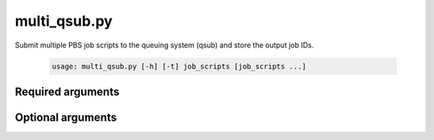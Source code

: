 ============
multi_qsub.py
============

Submit multiple PBS job scripts to the queuing system (qsub) and store the
output job IDs.

    .. code-block:: bash
    
        usage: multi_qsub.py [-h] [-t] job_scripts [job_scripts ...]

Required arguments
^^^^^^^^^^^^^^^^^^
    
.. cmdoption:: job_scripts

    The job script files to submit to the queuing system.

Optional arguments
^^^^^^^^^^^^^^^^^^

.. cmdoption:: -h, --help
    
    Show the help message and exit

.. cmdoption::  -t, --test

    Only print each of the qsub commands instead of actually running the commands.